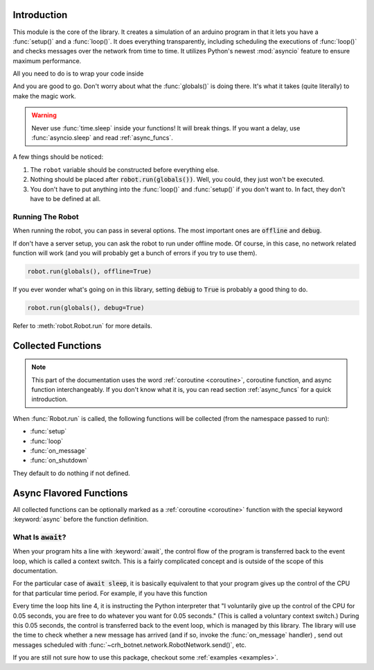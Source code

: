Introduction
============

This module is the core of the library. It creates a simulation of an arduino
program in that it lets you have a :func:`setup()` and a :func:`loop()`.
It does everything transparently, including scheduling the executions of
:func:`loop()` and checks messages over the network from time to time. It
utilizes Python's newest :mod:`asyncio` feature to ensure
maximum performance.

All you need to do is to wrap your code inside

.. code-block::
    :linenos:

    from crh_botnet import *

    robot=Robot()
    robot.network.set_server_address("choate-robotics-rpi-01.local")
    # You should substitute this with the actual addresses,
    # which should include the port number if necessary

    def setup():
        # your code goes into here

    def loop():
        # your code goes into here
        # you can delete this function if nothing would go inside

    robot.run(globals())

And you are good to go. Don't worry about what the :func:`globals()` is doing
there. It's what it takes (quite literally) to make the magic work.

.. warning::
    Never use :func:`time.sleep` inside your functions! It will break things.
    If you want a delay, use :func:`asyncio.sleep` and read :ref:`async_funcs`.

A few things should be noticed:

#. The ``robot`` variable should be constructed before everything else.
#. Nothing should be placed after :code:`robot.run(globals())`. Well, you could, they just won't be executed.
#. You don't have to put anything into the :func:`loop()` and :func:`setup()` if you don't want to. In fact, they don't have to be defined at all.

Running The Robot
-----------------

When running the robot, you can pass in several options. The most important ones are :code:`offline` and :code:`debug`.

If don't have a server setup, you can ask the robot to run under offline mode.
Of course, in this case, no network related function will work (and you will probably get a bunch of errors if you try to use them).

.. code-block::

    robot.run(globals(), offline=True)

If you ever wonder what's going on in this library, setting :code:`debug` to :code:`True` is probably a good thing to do.

.. code-block::

    robot.run(globals(), debug=True)


Refer to :meth:`robot.Robot.run` for more details.

Collected Functions
===================

.. note::

    This part of the documentation uses the word
    :ref:`coroutine <coroutine>`, coroutine function, and async function
    interchangeably. If you don't know what it is, you can read section
    :ref:`async_funcs` for a quick introduction.

When :func:`Robot.run` is called, the following functions will be collected
(from the namespace passed to run):

- :func:`setup`
- :func:`loop`
- :func:`on_message`
- :func:`on_shutdown`

They default to do nothing if not defined.

.. function:: setup()

    This function will be called exactly once,
    after connecting to the robot network. and before the first execution
    of :func:`loop`. All variables defined inside :func:`setup()`
    will be injected back to the global namespace. Unlike other collected
    functions, this function cannot be a :ref:`coroutine <coroutine>`.

.. function:: loop()

    The collected loop function. It is called once every 50 ms by default.
    You can change the frequency by calling :func:`~Robot.set_looping_interval`.

    If you want to have control over the looping time, or adding custom delay
    here and there, you can mark the loop as asynchronous with the async keyword.
    For example:

    .. code-block::

        c=0

        async def loop():
            global c
            if c % 100 == 0:
                await sleep(0.5)
            c+=1

    You can set the looping_interval to be 0, in that case,
    the loop is called as many times as possible
    (2007584 times per second, tested on a Macbook Pro),
    and it is your responsibility to call :func:`~asyncio.sleep()` if desired.
    For your convenience, the sleep function is imported at the top level of
    :mod:`crh_botnet` and is included when you execute
    :code:`from crh_botnet import *`.

    .. warning::
        Don't forget the :keyword:`await` before :func:`~asyncio.sleep()`.



.. function:: on_message(message)

    This function is called when a new message has arrived. It takes a single
    argument, which is a :class:`message.Message` object. It can be either a
    :ref:`coroutine <coroutine>` function or a regular function.

.. function:: on_shutdown()

    This function is called during the shutdown sequence, before the robot
    disconnects from the network. You can use it to perform some clean up
    or send a last second goodbye message to another beloved robot (which
    you shouldn't have to because they can see if you are offline). It can be
    either a :ref:`coroutine <coroutine>` function or a regular function.

.. _async_funcs:

Async Flavored Functions
========================

All collected functions can be optionally marked as a :ref:`coroutine <coroutine>`
function with the special keyword :keyword:`async` before the function definition.


What Is :code:`await`?
----------------------

When your program hits a line with :keyword:`await`, the control flow of the
program is transferred back to the event loop, which is called a context switch.
This is a fairly complicated concept and is outside of the scope of this
documentation.

For the particular case of :code:`await sleep`, it is basically equivalent to
that your program gives up the control of the CPU for that particular time
period. For example, if you have this function

.. code-block::
    :emphasize-lines: 4

    async def loop():
        # do something

        await sleep(0.05)

        # do something else

Every time the loop hits line 4, it is instructing the Python interpreter that
"I voluntarily give up the control of the CPU for 0.05 seconds, you are free
to do whatever you want for 0.05 seconds." (This is called a voluntary context
switch.) During this 0.05 seconds, the control is transferred back to the event
loop, which is managed by this library. The library will use the time to check
whether a new message has arrived (and if so, invoke the
:func:`on_message` handler) , send out messages scheduled
with :func:`~crh_botnet.network.RobotNetwork.send()`, etc.

If you are still not sure how to use this package, checkout some
:ref:`examples <examples>`.
